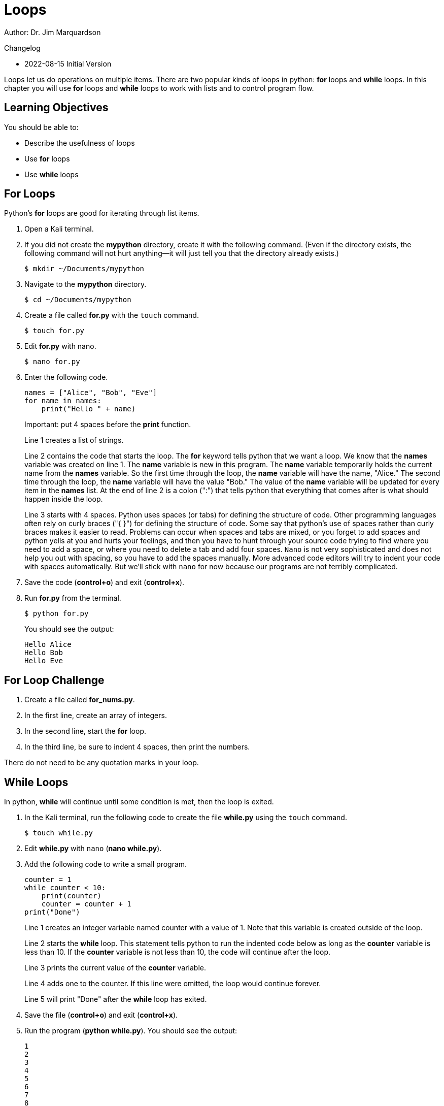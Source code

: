 = Loops

Author: Dr. Jim Marquardson

Changelog

* 2022-08-15 Initial Version

Loops let us do operations on multiple items. There are two popular kinds of loops in python: *for* loops and *while* loops. In this chapter you will use *for* loops and *while* loops to work with lists and to control program flow.

== Learning Objectives

You should be able to:

* Describe the usefulness of loops
* Use *for* loops
* Use *while* loops

== For Loops

Python's *for* loops are good for iterating through list items. 

. Open a Kali terminal.
. If you did not create the *mypython* directory, create it with the following command. (Even if the directory exists, the following command will not hurt anything--it will just tell you that the directory already exists.)
+
[source,sh]
----
$ mkdir ~/Documents/mypython
----
. Navigate to the *mypython* directory.
+
[source,sh]
----
$ cd ~/Documents/mypython
----
. Create a file called *for.py* with the `touch` command.
+
[source,sh]
----
$ touch for.py
----
. Edit *for.py* with nano.
+
[source,sh]
----
$ nano for.py
----
. Enter the following code.
+
[source,python]
----
names = ["Alice", "Bob", "Eve"]
for name in names:
    print("Hello " + name)
----
Important: put 4 spaces before the *print* function.
+
Line 1 creates a list of strings.
+
Line 2 contains the code that starts the loop. The *for* keyword tells python that we want a loop. We know that the *names* variable was created on line 1. The *name* variable is new in this program. The *name* variable temporarily holds the current name from the *names* variable. So the first time through the loop, the *name* variable will have the name, "Alice." The second time through the loop, the *name* variable will have the value "Bob." The value of the *name* variable will be updated for every item in the *names* list. At the end of line 2 is a colon (":") that tells python that everything that comes after is what should happen inside the loop.
+
Line 3 starts with 4 spaces. Python uses spaces (or tabs) for defining the structure of code. Other programming languages often rely on curly braces ("{ }") for defining the structure of code. Some say that python's use of spaces rather than curly braces makes it easier to read. Problems can occur when spaces and tabs are mixed, or you forget to add spaces and python yells at you and hurts your feelings, and then you have to hunt through your source code trying to find where you need to add a space, or where you need to delete a tab and add four spaces. `Nano` is not very sophisticated and does not help you out with spacing, so you have to add the spaces manually. More advanced code editors will try to indent your code with spaces automatically. But we'll stick with `nano` for now because our programs are not terribly complicated.
. Save the code (*control+o*) and exit (*control+x*).
. Run *for.py* from the terminal.
+
[source,sh]
----
$ python for.py
----
+
You should see the output:
+
----
Hello Alice
Hello Bob
Hello Eve
----

== For Loop Challenge

. Create a file called *for_nums.py*.
. In the first line, create an array of integers.
. In the second line, start the *for* loop.
. In the third line, be sure to indent 4 spaces, then print the numbers.

There do not need to be any quotation marks in your loop.

== While Loops

In python, *while* will continue until some condition is met, then the loop is exited.

. In the Kali terminal, run the following code to create the file *while.py* using the `touch` command.
+
[souce,sh]
----
$ touch while.py
----
. Edit *while.py* with `nano` (*nano while.py*).
. Add the following code to write a small program.
+
[souce,python]
----
counter = 1
while counter < 10:
    print(counter)
    counter = counter + 1
print("Done")
----
+
Line 1 creates an integer variable named counter with a value of 1. Note that this variable is created outside of the loop.
+
Line 2 starts the *while* loop. This statement tells python to run the indented code below as long as the *counter* variable is less than 10. If the *counter* variable is not less than 10, the code will continue after the loop.
+
Line 3 prints the current value of the *counter* variable.
+
Line 4 adds one to the counter. If this line were omitted, the loop would continue forever.
+
Line 5 will print "Done" after the *while* loop has exited.
. Save the file (*control+o*) and exit (*control+x*).
. Run the program (*python while.py*). You should see the output:
+
----
1
2
3
4
5
6
7
8
9
Done
----

== While Challenge

. Create a file called *while_launch.py* to create a launch countdown counting from 10 down to 1, then printing "Blastoff!".
. Your launch countdown should look like this:
+
----
10
9
8
7
6
5
4
3
2
1
Blastoff!
----
. The numbers 10 through 1 should be printed in a *while* loop.

== Challenge

Create a *while* loop that never exits. Run it. What happens to your program?

== Reflection

* When would it be better to use while *loops* and *for* loops?
* When would it be appropriate to include an infinite loop in your code?

